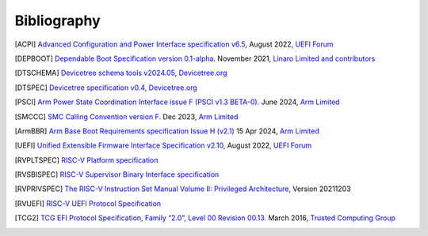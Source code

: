 .. SPDX-License-Identifier: CC-BY-SA-4.0

.. raw:: latex

   \cleardoublepage
   \begingroup
   \renewcommand\chapter[1]{\endgroup}
   \phantomsection

.. _refs:

************
Bibliography
************

.. [ACPI] `Advanced Configuration and Power Interface specification v6.5
   <https://uefi.org/sites/default/files/resources/ACPI_Spec_6_5_Aug29.pdf>`_,
   August 2022, `UEFI Forum <https://uefi.org/>`_

.. [DEPBOOT] `Dependable Boot Specification version 0.1-alpha.
   <https://gitlab.com/Linaro/trustedsubstrate/mbfw/uploads/3d0d7d11ca9874dc9115616b418aa330/mbfw.pdf>`_
   November 2021, `Linaro Limited and contributors <https://www.linaro.org>`_

.. [DTSCHEMA] `Devicetree schema tools v2024.05
   <https://github.com/devicetree-org/dt-schema/releases/tag/v2024.05>`_,
   `Devicetree.org <https://www.devicetree.org/>`_

.. [DTSPEC] `Devicetree specification v0.4
   <https://github.com/devicetree-org/devicetree-specification/releases/tag/v0.4>`_,
   `Devicetree.org <https://www.devicetree.org/>`_

.. [PSCI] `Arm Power State Coordination Interface issue F (PSCI v1.3 BETA-0).
   <https://developer.arm.com/documentation/den0022/fbet0>`_
   June 2024, `Arm Limited <https://www.arm.com/>`_

.. [SMCCC] `SMC Calling Convention version F.
   <https://developer.arm.com/documentation/den0028/f>`_
   Dec 2023, `Arm Limited <https://www.arm.com/>`_

.. [ArmBBR] `Arm Base Boot Requirements specification Issue H (v2.1)
   <https://developer.arm.com/documentation/den0044/h>`_
   15 Apr 2024, `Arm Limited <https://www.arm.com/>`_

.. [UEFI] `Unified Extensible Firmware Interface Specification v2.10
   <https://uefi.org/sites/default/files/resources/UEFI_Spec_2_10_Aug29.pdf>`_,
   August 2022, `UEFI Forum <https://uefi.org/>`_

.. [RVPLTSPEC] `RISC-V Platform specification <https://github.com/riscv/riscv-platform-specs>`_

.. [RVSBISPEC] `RISC-V Supervisor Binary Interface specification
   <https://github.com/riscv-non-isa/riscv-sbi-doc>`_

.. [RVPRIVSPEC] `The RISC-V Instruction Set Manual Volume II: Privileged Architecture
   <https://github.com/riscv/riscv-isa-manual/releases/download/Priv-v1.12/riscv-privileged-20211203.pdf>`_,
   Version 20211203

.. [RVUEFI] `RISC-V UEFI Protocol Specification <https://github.com/riscv-non-isa/riscv-uefi/releases/download/1.0.0/RISCV_UEFI_PROTOCOL-spec.pdf>`_

.. [TCG2] `TCG EFI Protocol Specification, Family “2.0”, Level 00 Revision 00.13.
   <https://trustedcomputinggroup.org/wp-content/uploads/EFI-Protocol-Specification-rev13-160330final.pdf>`_
   March 2016, `Trusted Computing Group <https://trustedcomputinggroup.org/>`_
